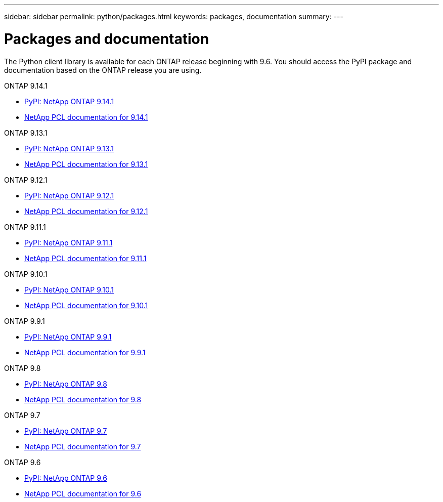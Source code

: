 ---
sidebar: sidebar
permalink: python/packages.html
keywords: packages, documentation
summary: 
---

= Packages and documentation
:hardbreaks:
:nofooter:
:icons: font
:linkattrs:
:imagesdir: ./media/

[.lead]
The Python client library is available for each ONTAP release beginning with 9.6. You should access the PyPI package and documentation based on the ONTAP release you are using.

.ONTAP 9.14.1

* https://pypi.org/project/netapp-ontap/9.14.1.0/[PyPI: NetApp ONTAP 9.14.1^]

* https://library.netapp.com/ecmdocs/ECMLP2886776/html/index.html[NetApp PCL documentation for 9.14.1^]

.ONTAP 9.13.1

* https://pypi.org/project/netapp-ontap/9.13.1.0/[PyPI: NetApp ONTAP 9.13.1^]

* https://library.netapp.com/ecmdocs/ECMLP2885777/html/index.html[NetApp PCL documentation for 9.13.1^]

.ONTAP 9.12.1

* https://pypi.org/project/netapp-ontap/9.12.1.0/[PyPI: NetApp ONTAP 9.12.1^]

* https://library.netapp.com/ecmdocs/ECMLP2884819/html/index.html[NetApp PCL documentation for 9.12.1^]

.ONTAP 9.11.1

* https://pypi.org/project/netapp-ontap/9.11.1.0/[PyPI: NetApp ONTAP 9.11.1^]

* https://library.netapp.com/ecmdocs/ECMLP2882316/html/index.html[NetApp PCL documentation for 9.11.1^]

.ONTAP 9.10.1

* https://pypi.org/project/netapp-ontap/9.10.1.0/[PyPI: NetApp ONTAP 9.10.1^]

* https://library.netapp.com/ecmdocs/ECMLP2879970/html/index.html[NetApp PCL documentation for 9.10.1^]

.ONTAP 9.9.1

* https://pypi.org/project/netapp-ontap/9.9.1/[PyPI: NetApp ONTAP 9.9.1^]

* https://library.netapp.com/ecmdocs/ECMLP2876965/html/index.html[NetApp PCL documentation for 9.9.1^]

.ONTAP 9.8

* https://pypi.org/project/netapp-ontap/9.8.0/[PyPI: NetApp ONTAP 9.8^]

* https://library.netapp.com/ecmdocs/ECMLP2874673/html/index.html[NetApp PCL documentation for 9.8^]

.ONTAP 9.7

* https://pypi.org/project/netapp-ontap/9.7.3/[PyPI: NetApp ONTAP 9.7^]

* https://library.netapp.com/ecmdocs/ECMLP2858435/html/index.html[NetApp PCL documentation for 9.7^]

.ONTAP 9.6

* https://pypi.org/project/netapp-ontap/9.6.0/[PyPI: NetApp ONTAP 9.6^]

* https://library.netapp.com/ecmdocs/ECMLP2870387/html/index.html[NetApp PCL documentation for 9.6^]
